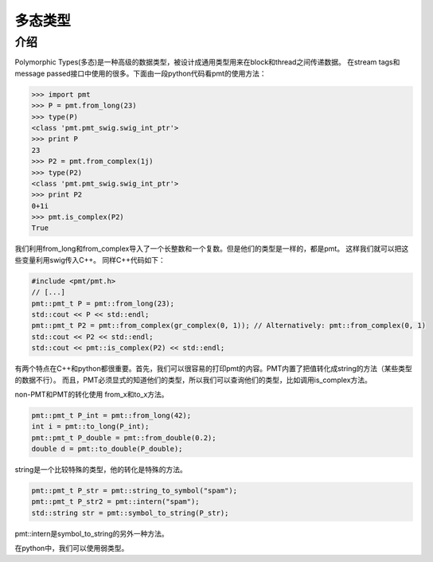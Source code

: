 
多态类型
===========

介绍
------
Polymorphic Types(多态)是一种高级的数据类型，被设计成通用类型用来在block和thread之间传递数据。
在stream tags和message passed接口中使用的很多。下面由一段python代码看pmt的使用方法：

.. code:: python

    >>> import pmt
    >>> P = pmt.from_long(23)
    >>> type(P)
    <class 'pmt.pmt_swig.swig_int_ptr'>
    >>> print P
    23
    >>> P2 = pmt.from_complex(1j)
    >>> type(P2)
    <class 'pmt.pmt_swig.swig_int_ptr'>
    >>> print P2
    0+1i
    >>> pmt.is_complex(P2)
    True

我们利用from_long和from_complex导入了一个长整数和一个复数。但是他们的类型是一样的，都是pmt。
这样我们就可以把这些变量利用swig传入C++。
同样C++代码如下：

.. code:: C++

    #include <pmt/pmt.h>
    // [...]
    pmt::pmt_t P = pmt::from_long(23);
    std::cout << P << std::endl;
    pmt::pmt_t P2 = pmt::from_complex(gr_complex(0, 1)); // Alternatively: pmt::from_complex(0, 1)
    std::cout << P2 << std::endl;
    std::cout << pmt::is_complex(P2) << std::endl;

有两个特点在C++和python都很重要。首先，我们可以很容易的打印pmt的内容。PMT内置了把值转化成string的方法（某些类型的数据不行）。
而且，PMT必须显式的知道他们的类型，所以我们可以查询他们的类型，比如调用is_complex方法。

non-PMT和PMT的转化使用 from_x和to_x方法。

.. code:: python

    pmt::pmt_t P_int = pmt::from_long(42);
    int i = pmt::to_long(P_int);
    pmt::pmt_t P_double = pmt::from_double(0.2);
    double d = pmt::to_double(P_double);

string是一个比较特殊的类型，他的转化是特殊的方法。

.. code:: python

    pmt::pmt_t P_str = pmt::string_to_symbol("spam");
    pmt::pmt_t P_str2 = pmt::intern("spam");
    std::string str = pmt::symbol_to_string(P_str);

pmt::intern是symbol_to_string的另外一种方法。

在python中，我们可以使用弱类型。